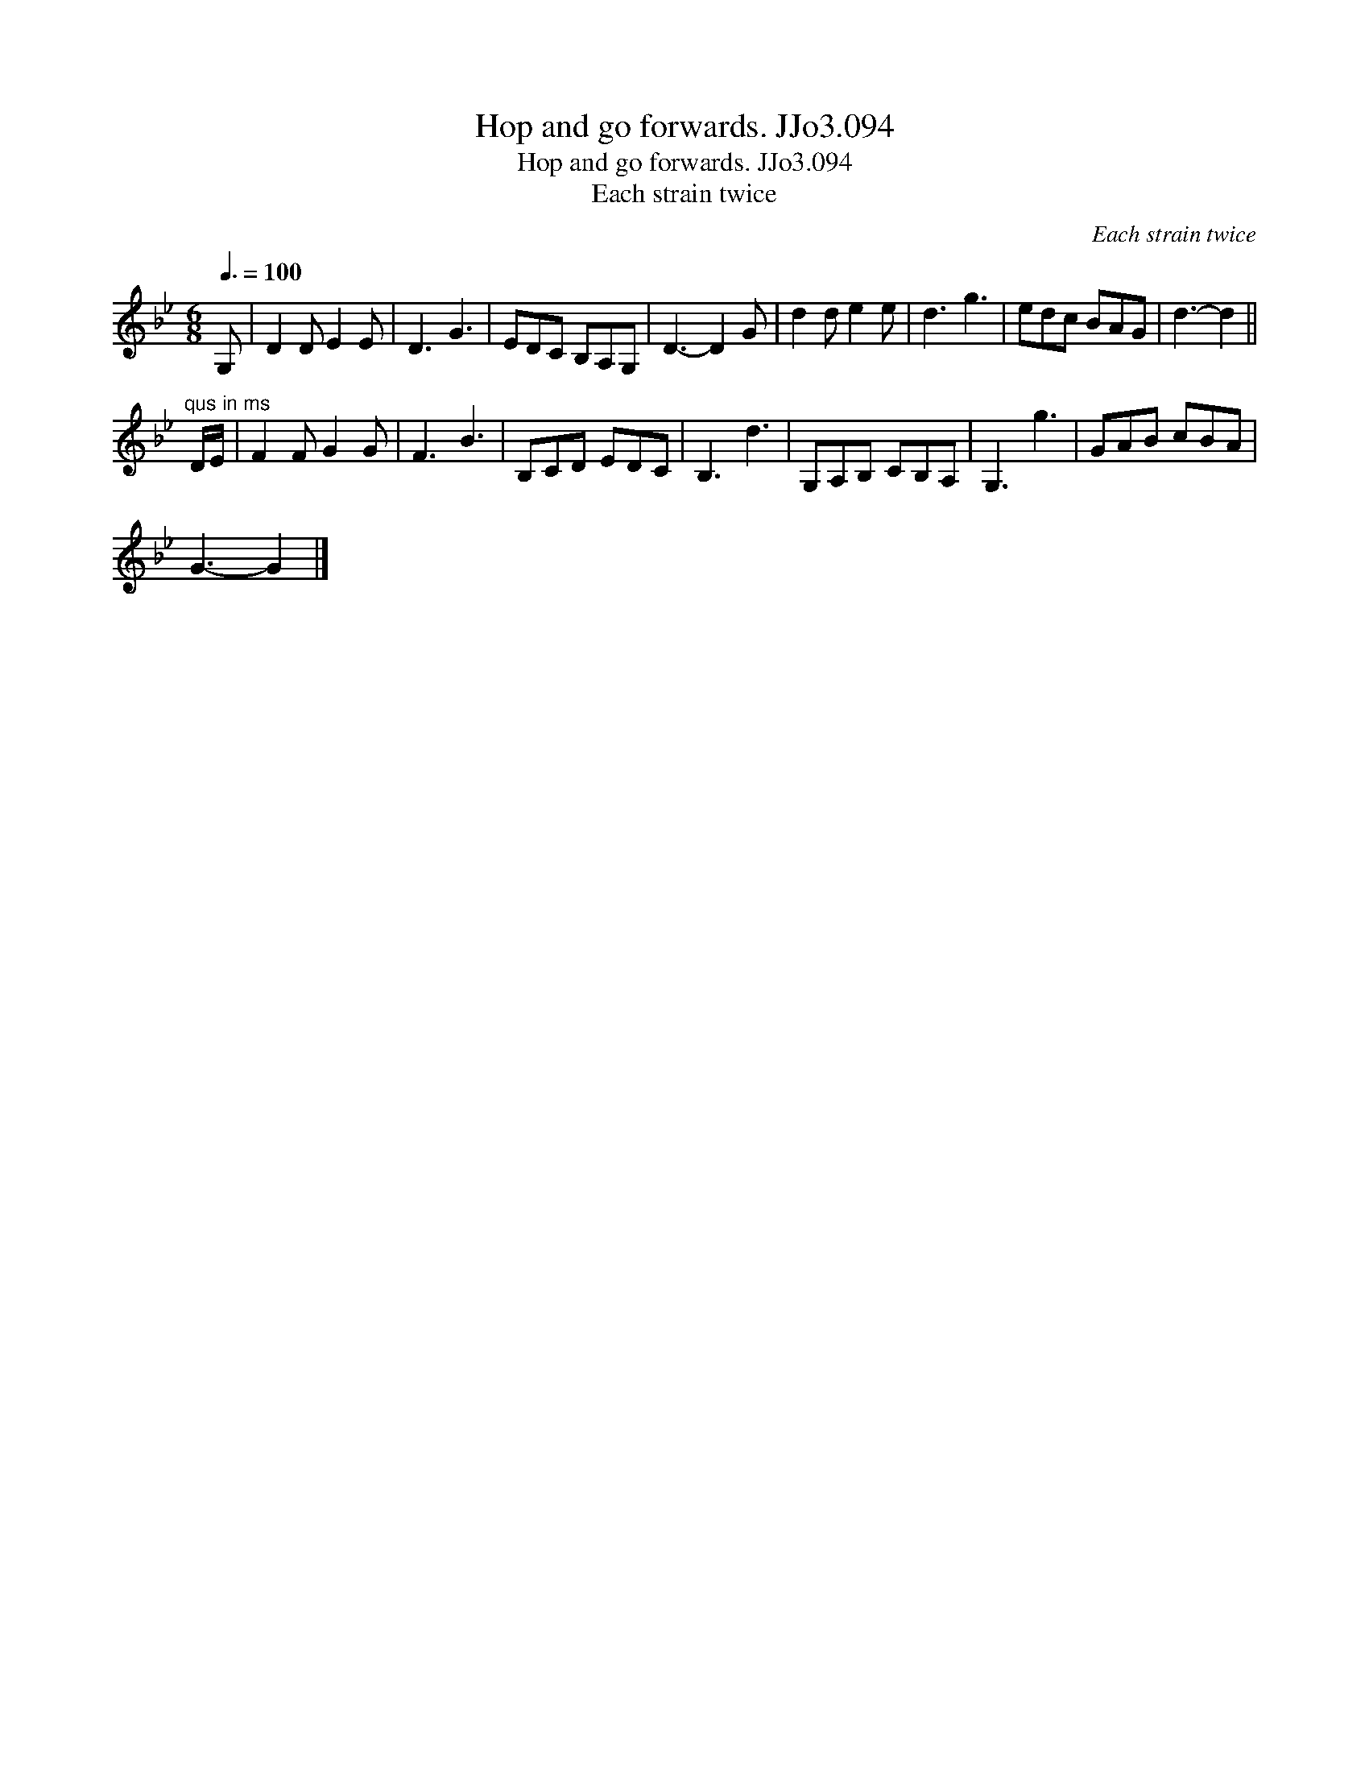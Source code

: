 X:1
T:Hop and go forwards. JJo3.094
T:Hop and go forwards. JJo3.094
T:Each strain twice
C:Each strain twice
L:1/8
Q:3/8=100
M:6/8
K:Gmin
V:1 treble 
V:1
 G, | D2 D E2 E | D3 G3 | EDC B,A,G, | D3- D2 G | d2 d e2 e | d3 g3 | edc BAG | d3- d2 || %9
"^qus in ms" D/E/ | F2 F G2 G | F3 B3 | B,CD EDC | B,3 d3 | G,A,B, CB,A, | G,3 g3 | GAB cBA | %17
 G3- G2 |] %18


